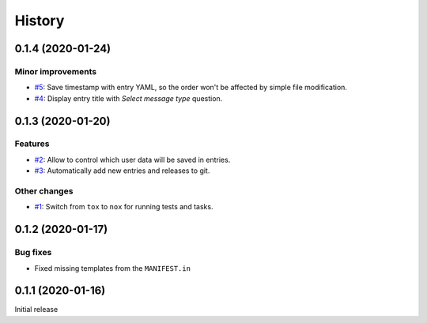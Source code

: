 History  
=======

0.1.4 (2020-01-24)  
------------------

Minor improvements  
~~~~~~~~~~~~~~~~~~
* `#5 <https://github.com/aklajnert/changelogd/pull/5>`_: Save timestamp with entry YAML, so the order won't be affected by simple file modification.
* `#4 <https://github.com/aklajnert/changelogd/pull/4>`_: Display entry title with `Select message type` question.

0.1.3 (2020-01-20)  
------------------

Features  
~~~~~~~~
* `#2 <https://github.com/aklajnert/changelogd/pull/2>`_: Allow to control which user data will be saved in entries.
* `#3 <https://github.com/aklajnert/changelogd/pull/3>`_: Automatically add new entries and releases to git.

Other changes  
~~~~~~~~~~~~~
* `#1 <https://github.com/aklajnert/changelogd/pull/1>`_: Switch from ``tox`` to ``nox`` for running tests and tasks.

0.1.2 (2020-01-17)  
------------------

Bug fixes  
~~~~~~~~~
* Fixed missing templates from the ``MANIFEST.in``

0.1.1 (2020-01-16)  
------------------

Initial release  

